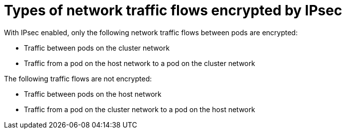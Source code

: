 // Module included in the following assemblies:
//

[id="nw-ovn-ipsec-traffic_{context}"]
= Types of network traffic flows encrypted by IPsec

With IPsec enabled, only the following network traffic flows between pods are encrypted:

* Traffic between pods on the cluster network
* Traffic from a pod on the host network to a pod on the cluster network

The following traffic flows are not encrypted:

* Traffic between pods on the host network
* Traffic from a pod on the cluster network to a pod on the host network

